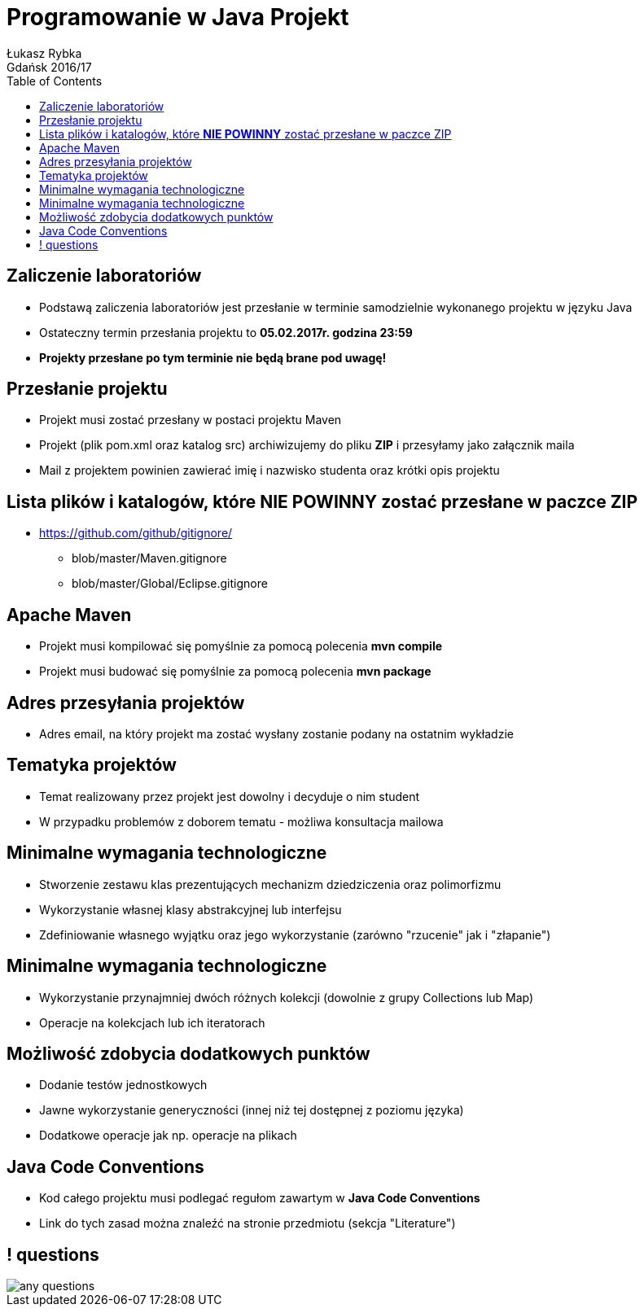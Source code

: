 :longform:
:sectids!:
:imagesdir: images
:source-highlighter: highlightjs
:language: no-highlight
:dzslides-style: asciidoctor-custom
:dzslides-fonts: family=Yanone+Kaffeesatz:400,700,200,200&family=Cedarville+Cursive
:dzslides-transition: fade
:dzslides-highlight: monokai
:experimental:
:toc2:
:sectanchors:
:idprefix:
:idseparator: -
:icons: font
:linkattrs:

= Programowanie w Java Projekt
Łukasz Rybka ; Gdańsk 2016/17

[.topic]
== Zaliczenie laboratoriów

[.incremental]
* Podstawą zaliczenia laboratoriów jest przesłanie w terminie samodzielnie wykonanego projektu w języku Java
* Ostateczny termin przesłania projektu to *05.02.2017r. godzina 23:59*
* *Projekty przesłane po tym terminie nie będą brane pod uwagę!*

[.topic]
== Przesłanie projektu

[.incremental]
* Projekt musi zostać przesłany w postaci projektu Maven
* Projekt (plik pom.xml oraz katalog src) archiwizujemy do pliku *ZIP* i przesyłamy jako załącznik maila
* Mail z projektem powinien zawierać imię i nazwisko studenta oraz krótki opis projektu

[.topic]
== Lista plików i katalogów, które *NIE POWINNY* zostać przesłane w paczce ZIP

[.incremental]
* https://github.com/github/gitignore/
** blob/master/Maven.gitignore
** blob/master/Global/Eclipse.gitignore

[.topic]
== Apache Maven

[.incremental]
* Projekt musi kompilować się pomyślnie za pomocą polecenia *mvn compile*
* Projekt musi budować się pomyślnie za pomocą polecenia *mvn package*

[.topic]
== Adres przesyłania projektów
* Adres email, na który projekt ma zostać wysłany zostanie podany na ostatnim wykładzie

[.topic]
== Tematyka projektów

[.incremental]
* Temat realizowany przez projekt jest dowolny i decyduje o nim student
* W przypadku problemów z doborem tematu - możliwa konsultacja mailowa

[.topic]
== Minimalne wymagania technologiczne

[.incremental]
* Stworzenie zestawu klas prezentujących mechanizm dziedziczenia oraz polimorfizmu
* Wykorzystanie własnej klasy abstrakcyjnej lub interfejsu
* Zdefiniowanie własnego wyjątku oraz jego wykorzystanie (zarówno "rzucenie" jak i "złapanie")

[.topic]
== Minimalne wymagania technologiczne

[.incremental]
* Wykorzystanie przynajmniej dwóch różnych kolekcji (dowolnie z grupy Collections lub Map)
* Operacje na kolekcjach lub ich iteratorach

[.topic]
== Możliwość zdobycia dodatkowych punktów

[.incremental]
* Dodanie testów jednostkowych
* Jawne wykorzystanie generyczności (innej niż tej dostępnej z poziomu języka)
* Dodatkowe operacje jak np. operacje na plikach

[.topic]
== Java Code Conventions

[.incremental]
* Kod całego projektu musi podlegać regułom zawartym w *Java Code Conventions*
* Link do tych zasad można znaleźć na stronie przedmiotu (sekcja "Literature")

== ! questions
image::any-questions.jpg[caption="Pytania?", crole="invert", role="stretch-x"]